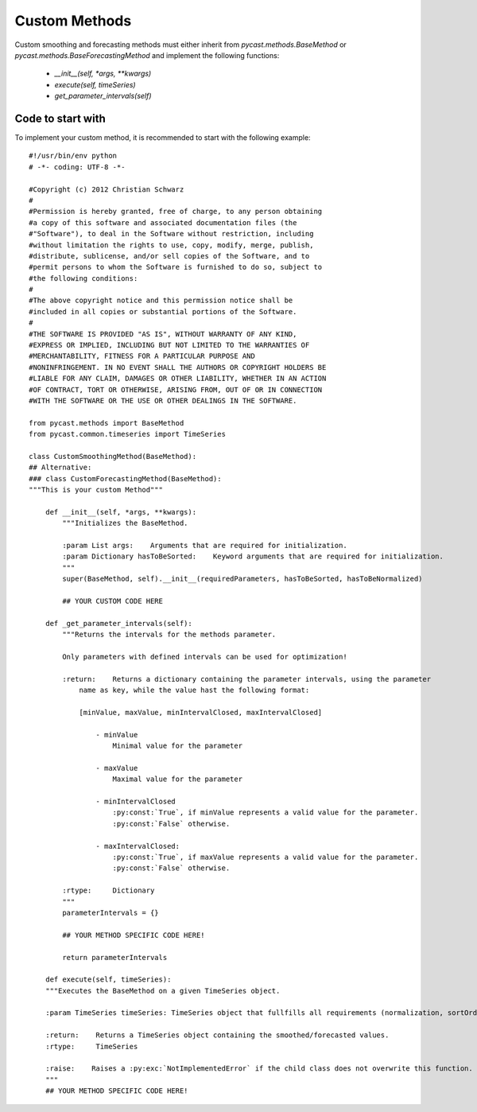 .. index

Custom Methods
==============
Custom smoothing and forecasting methods must either inherit from `pycast.methods.BaseMethod` or `pycast.methods.BaseForecastingMethod` and implement the following functions:


  - `__init__(self, *args, **kwargs)`
  - `execute(self, timeSeries)`
  - `get_parameter_intervals(self)`

Code to start with
------------------
To implement your custom method, it is recommended to start with the following example::

    #!/usr/bin/env python
    # -*- coding: UTF-8 -*-
    
    #Copyright (c) 2012 Christian Schwarz
    #
    #Permission is hereby granted, free of charge, to any person obtaining
    #a copy of this software and associated documentation files (the
    #"Software"), to deal in the Software without restriction, including
    #without limitation the rights to use, copy, modify, merge, publish,
    #distribute, sublicense, and/or sell copies of the Software, and to
    #permit persons to whom the Software is furnished to do so, subject to
    #the following conditions:
    #
    #The above copyright notice and this permission notice shall be
    #included in all copies or substantial portions of the Software.
    #
    #THE SOFTWARE IS PROVIDED "AS IS", WITHOUT WARRANTY OF ANY KIND,
    #EXPRESS OR IMPLIED, INCLUDING BUT NOT LIMITED TO THE WARRANTIES OF
    #MERCHANTABILITY, FITNESS FOR A PARTICULAR PURPOSE AND
    #NONINFRINGEMENT. IN NO EVENT SHALL THE AUTHORS OR COPYRIGHT HOLDERS BE
    #LIABLE FOR ANY CLAIM, DAMAGES OR OTHER LIABILITY, WHETHER IN AN ACTION
    #OF CONTRACT, TORT OR OTHERWISE, ARISING FROM, OUT OF OR IN CONNECTION
    #WITH THE SOFTWARE OR THE USE OR OTHER DEALINGS IN THE SOFTWARE.
    
    from pycast.methods import BaseMethod
    from pycast.common.timeseries import TimeSeries
    
    class CustomSmoothingMethod(BaseMethod):
    ## Alternative:
    ### class CustomForecastingMethod(BaseMethod):
    """This is your custom Method""" 
 
        def __init__(self, *args, **kwargs): 
            """Initializes the BaseMethod. 

            :param List args:    Arguments that are required for initialization.
            :param Dictionary hasToBeSorted:    Keyword arguments that are required for initialization.
            """ 
            super(BaseMethod, self).__init__(requiredParameters, hasToBeSorted, hasToBeNormalized)  

            ## YOUR CUSTOM CODE HERE
 
        def _get_parameter_intervals(self): 
            """Returns the intervals for the methods parameter. 

            Only parameters with defined intervals can be used for optimization!

            :return:    Returns a dictionary containing the parameter intervals, using the parameter 
                name as key, while the value hast the following format: 

                [minValue, maxValue, minIntervalClosed, maxIntervalClosed] 

                    - minValue
                        Minimal value for the parameter 

                    - maxValue 
                        Maximal value for the parameter 

                    - minIntervalClosed 
                        :py:const:`True`, if minValue represents a valid value for the parameter.
                        :py:const:`False` otherwise. 

                    - maxIntervalClosed: 
                        :py:const:`True`, if maxValue represents a valid value for the parameter. 
                        :py:const:`False` otherwise. 

            :rtype:     Dictionary 
            """ 
            parameterIntervals = {} 
    
            ## YOUR METHOD SPECIFIC CODE HERE! 
    
            return parameterIntervals 

        def execute(self, timeSeries): 
        """Executes the BaseMethod on a given TimeSeries object. 

        :param TimeSeries timeSeries: TimeSeries object that fullfills all requirements (normalization, sortOrder). 

        :return:    Returns a TimeSeries object containing the smoothed/forecasted values. 
        :rtype:     TimeSeries 

        :raise:    Raises a :py:exc:`NotImplementedError` if the child class does not overwrite this function. 
        """
        ## YOUR METHOD SPECIFIC CODE HERE! 